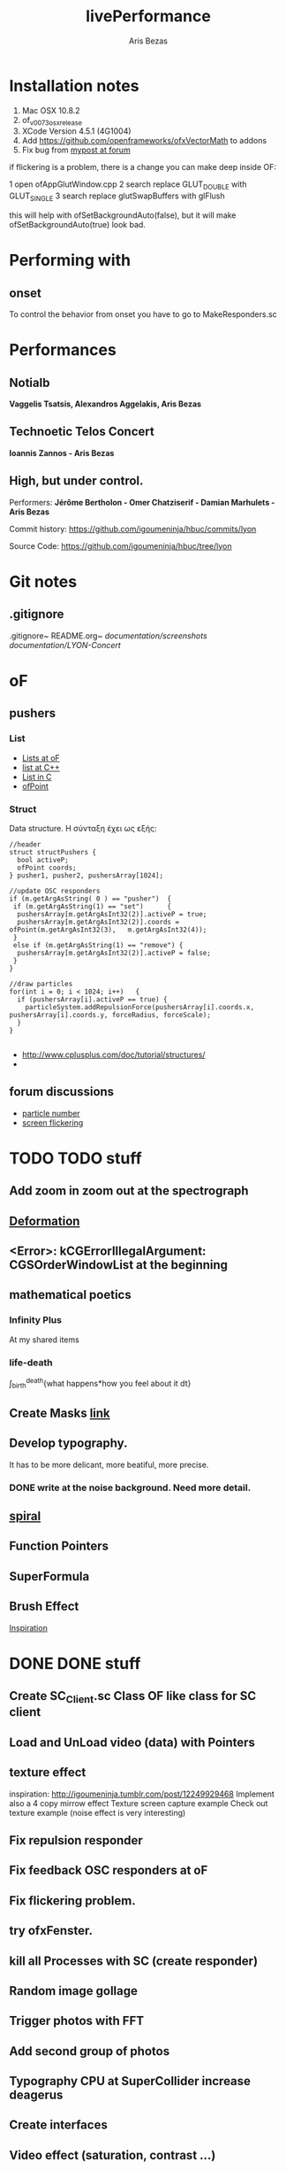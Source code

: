 #+title: livePerformance
#+author: Aris Bezas

* Installation notes
1. Mac OSX 10.8.2
2. of_v0073_osx_release
3. XCode Version 4.5.1 (4G1004)
4. Add https://github.com/openframeworks/ofxVectorMath to addons
5. Fix bug from [[http://forum.openframeworks.cc/index.php/topic,7753.msg36287.html#msg36287][mypost at forum]]

if flickering is a problem, there is a change you can make deep inside OF:

1 open ofAppGlutWindow.cpp
2 search replace GLUT_DOUBLE with GLUT_SINGLE
3 search replace glutSwapBuffers with glFlush

this will help with ofSetBackgroundAuto(false), but it will make ofSetBackgroundAuto(true) look bad.




* Performing with

** onset
To control the behavior from onset you have to go to MakeResponders.sc
* Performances
** Notialb

*Vaggelis Tsatsis, Alexandros Aggelakis, Aris Bezas*
** *Technoetic Telos Concert*
   *Ioannis Zannos - Aris Bezas*

** *High, but under control.*
   Performers:
   *Jérôme Bertholon - Omer Chatziserif - Damian Marhulets - Aris Bezas*

   Commit history:
   https://github.com/igoumeninja/hbuc/commits/lyon

   Source Code:
   https://github.com/igoumeninja/hbuc/tree/lyon
* Git notes
** .gitignore
   .gitignore~
   README.org~
   /documentation/screenshots/
   /documentation/LYON-Concert/

* oF
** pushers
*** List

- [[http://forum.openframeworks.cc/index.php?topic=619.0][Lists at oF]]
- [[http://www.cplusplus.com/reference/stl/list/][list at C++]]
- [[http://stackoverflow.com/questions/397895/how-could-i-create-a-list-in-c][List in C]]
- [[http://www.openframeworks.cc/documentation/types/ofPoint.html][ofPoint]]
*** Struct
Data structure.
H σύνταξη έχει ως εξής:
#+begin_example
//header
struct structPushers {
  bool activeP;
  ofPoint coords;
} pusher1, pusher2, pushersArray[1024];

//update OSC responders
if (m.getArgAsString( 0 ) == "pusher")	{
 if (m.getArgAsString(1) == "set")		{
  pushersArray[m.getArgAsInt32(2)].activeP = true;
  pushersArray[m.getArgAsInt32(2)].coords = ofPoint(m.getArgAsInt32(3),   m.getArgAsInt32(4));	
 }
 else if (m.getArgAsString(1) == "remove") {
  pushersArray[m.getArgAsInt32(2)].activeP = false;
 }
}

//draw particles
for(int i = 0; i < 1024; i++)	{
  if (pushersArray[i].activeP == true) {
    particleSystem.addRepulsionForce(pushersArray[i].coords.x, pushersArray[i].coords.y, forceRadius, forceScale);
  }
}

#+end_example

- http://www.cplusplus.com/doc/tutorial/structures/
- 
** forum discussions
- [[http://forum.openframeworks.cc/index.php/topic,2860.msg25710.html#msg25710][particle number]]
- [[http://forum.openframeworks.cc/index.php/topic,7753.msg36298.html#msg36298][screen flickering]]
* TODO TODO stuff
** Add zoom in zoom out at the spectrograph
** [[http://www.openprocessing.org/sketch/3624][Deformation]]
** <Error>: kCGErrorIllegalArgument: CGSOrderWindowList at the beginning
** mathematical poetics
*** Infinity Plus
    At my shared items

*** life-death

    \int_{birth}^{death}{what happens*how you feel about it dt}
** Create Masks [[http://www.flickr.com/photos/24538271@N04/4187408437/][link]]
** Develop typography. 
   It has to be more delicant, more beatiful, more precise.
*** DONE write at the noise background. Need more detail. 
** [[http://blog.hiremebecauseimsmart.com/post/12479694421/by-fractalartist][spiral]]
** Function Pointers
** SuperFormula
** Brush Effect
   [[http://www.samburford.com/Painting.html][Inspiration]]
* DONE DONE stuff
** Create SC_Client.sc Class OF like class for SC client
** Load and UnLoad video (data) with Pointers
** texture effect 
   inspiration: http://igoumeninja.tumblr.com/post/12249929468
   Implement also a 4 copy mirrow effect
   Texture screen capture example
   Check out texture example (noise effect is very interesting)
** Fix repulsion responder
** Fix feedback OSC responders at oF
** Fix flickering problem. 
** try ofxFenster.
** kill all Processes with SC (create responder) 
** Random image gollage
** Trigger photos with FFT 
** Add second group of photos 
** Typography CPU at SuperCollider increase deagerus
** Create interfaces
** Video effect (saturation, contrast ...)
** Add fftTrigger to iPad
** Circular Spectrograph


